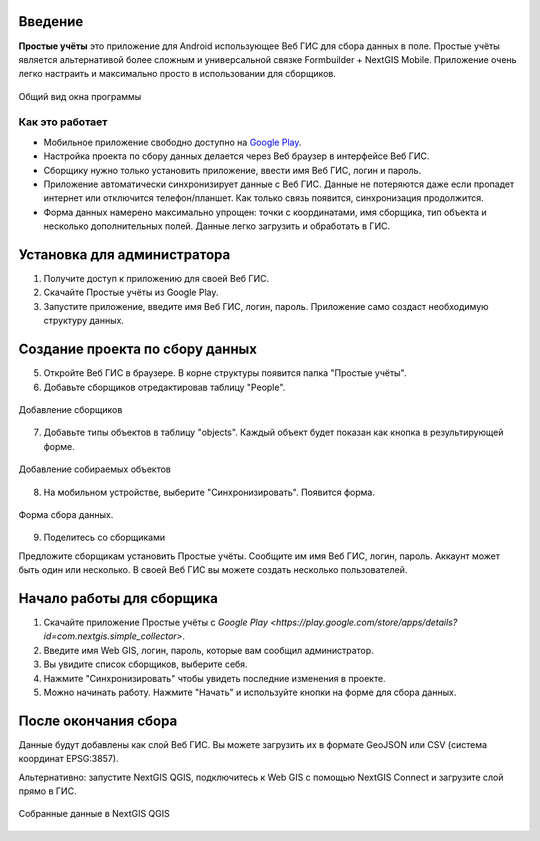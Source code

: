 .. sectionauthor:: Artem Svetlov <artem.svetlov@nextgis.ru>

.. _ngsimplecollector_intro:


Введение
========

.. _ngsimplecollector_purpose:

**Простые учёты** это приложение для Android использующее Веб ГИС для сбора данных в поле. Простые учёты является альтернативой более сложным и универсальной связке Formbuilder + NextGIS Mobile. Приложение очень легко настраить и максимально просто в использовании для сборщиков.


.. figure:: _static/ng_simplecollector_mobile_1_ru.png
   :name: nng_simplecollector_mobile_1_ru
   :align: center
   :scale: 30%
  
   Общий вид окна программы

Как это работает
----------------
* Мобильное приложение свободно доступно на `Google Play <https://play.google.com/store/apps/details?id=com.nextgis.simple_collector>`_.
* Настройка проекта по сбору данных делается через Веб браузер в интерфейсе Веб ГИС.
* Сборщику нужно только установить приложение, ввести имя Веб ГИС, логин и пароль.
* Приложение автоматически синхронизирует данные с Веб ГИС. Данные не потеряются даже если пропадет интернет или отключится телефон/планшет.  Как только связь появится, синхронизация продолжится.
* Форма данных намерено максимально упрощен: точки с координатами, имя сборщика, тип объекта и несколько дополнительных полей. Данные легко загрузить и обработать в ГИС.

Установка для администратора
============================

1. Получите доступ к приложению для своей Веб ГИС.
2. Скачайте Простые учёты из Google Play.
3. Запустите приложение, введите имя Веб ГИС, логин, пароль. Приложение само создаст необходимую структуру данных.

Создание проекта по сбору данных
================================

5. Откройте Веб ГИС в браузере. В корне структуры появится папка "Простые учёты".
6. Добавьте сборщиков отредактировав таблицу "People".

.. figure:: _static/ng_simplecollector_add_surveyors_1_ru.png
   :name: ng_simplecollector_add_surveyors_1_ru
   :align: center
   :height: 10cm
  
   Добавление сборщиков


7. Добавьте типы объектов в таблицу "objects". Каждый объект будет показан как кнопка в результирующей форме.

.. figure:: _static/ng_simplecollector_objects_1_ru.png
   :name: ng_simplecollector_objects_1_ru
   :align: center
   :height: 10cm
  
   Добавление собираемых объектов
   

8. На мобильном устройстве, выберите "Синхронизировать". Появится форма.

.. figure:: _static/ng_simplecollector_mobile_1_ru.png
   :name: nng_simplecollector_mobile_retry_ru
   :align: center
   :scale: 30%
  
   Форма сбора данных.
   
9. Поделитесь со сборщиками

Предложите сборщикам установить Простые учёты. Сообщите им имя Веб ГИС, логин, пароль. Аккаунт может быть один или несколько. В своей Веб ГИС вы можете создать несколько пользователей.

Начало работы для сборщика
==========================

1. Скачайте приложение Простые учёты с `Google Play <https://play.google.com/store/apps/details?id=com.nextgis.simple_collector>`.
2. Введите имя Web GIS, логин, пароль, которые вам сообщил администратор.
3. Вы увидите список сборщиков, выберите себя.
4. Нажмите "Синхронизировать" чтобы увидеть последние изменения в проекте.
5. Можно начинать работу. Нажмите "Начать" и используйте кнопки на форме для сбора данных.

После окончания сбора
=====================

Данные будут добавлены как слой Веб ГИС. Вы можете загрузить их в формате GeoJSON или CSV (система координат EPSG:3857).

Альтернативно: запустите NextGIS QGIS, подключитесь к Web GIS с помощью NextGIS Connect и загрузите слой прямо в ГИС.

.. figure:: _static/ng_simplecollector_desktop_1_ru.png
   :name: ng_simplecollector_desktop_1_ru
   :align: center
   :height: 10cm
  
   Собранные данные в NextGIS QGIS

